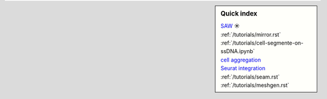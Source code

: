 .. sidebar:: Quick index
    
    .. rubric:: Stereo-seq Analysis Workflow
        :heading-level: 6
    | `SAW <https://github.com/STOmics/SAW>`_ ☀
    
    .. rubric:: Image registration
        :heading-level: 6
    | :ref:`/tutorials/mirror.rst`

    .. rubric:: Cell boundary detection
        :heading-level: 6
    | :ref:`/tutorials/cell-segmente-on-ssDNA.ipynb`

    .. rubric:: DNB aggregation
        :heading-level: 6
    | `cell aggregation <https://spacipy.readthedocs.io/en/latest/intro/gem_process.html#>`_

    .. rubric:: Cell clustering
        :heading-level: 6
    | `Seurat integration <https://satijalab.org/seurat/archive/v4.3/integration_introduction>`_

    .. rubric:: 3D alignment
        :heading-level: 6
    | :ref:`/tutorials/seam.rst`

    .. rubric:: 3D mesh building
        :heading-level: 6
    | :ref:`/tutorials/meshgen.rst`
